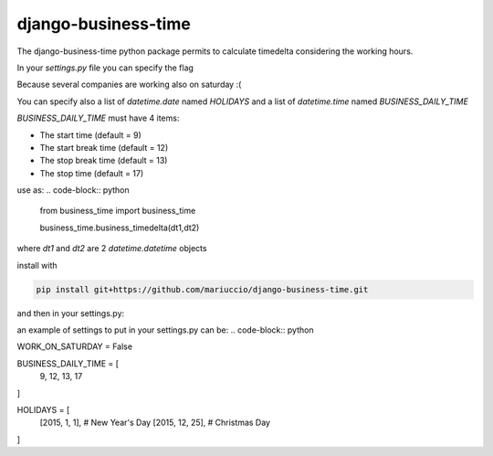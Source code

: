 =====
django-business-time
=====

The django-business-time python package permits to calculate timedelta considering the working hours.

In your `settings.py` file you can specify the flag

.. code-block:: python
    WORK_ON_SATURDAY=False
Because several companies are working also on saturday :(

You can specify also a list of `datetime.date` named `HOLIDAYS` and a list of `datetime.time` named `BUSINESS_DAILY_TIME`

`BUSINESS_DAILY_TIME` must have 4 items:

* The start time (default = 9)
* The start break time (default = 12)
* The stop break time (default = 13)
* The stop time (default = 17)


use as:
.. code-block:: python

  from business_time import business_time

  business_time.business_timedelta(dt1,dt2)

where `dt1` and `dt2` are 2 `datetime.datetime` objects

install with

.. code-block:: bash

  pip install git+https://github.com/mariuccio/django-business-time.git

and then in your settings.py:

.. code-block:: python
    INSTALLED_APPS = (

        ...

        'business_time',

    )

an example of settings to put in your settings.py can be:
.. code-block:: python

WORK_ON_SATURDAY = False

BUSINESS_DAILY_TIME = [
    9,
    12,
    13,
    17
]

HOLIDAYS = [
    [2015, 1, 1], # New Year's Day
    [2015, 12, 25], # Christmas Day
]


